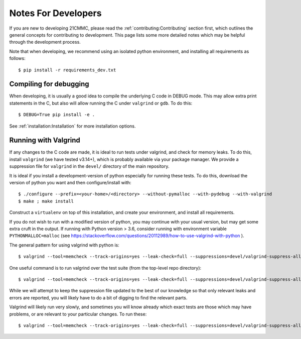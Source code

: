 ====================
Notes For Developers
====================

If you are new to developing 21CMMC, please read the :ref:`contributing:Contributing` section first, which outlines the general
concepts for contributing to development. This page lists some more detailed notes which may be helpful through the
development process.

Note that when developing, we recommend using an isolated python environment, and installing all requirements as follows::

$ pip install -r requirements_dev.txt

Compiling for debugging
-----------------------
When developing, it is usually a good idea to compile the underlying C code in DEBUG mode. This may allow extra print
statements in the C, but also will allow running the C under ``valgrind`` or ``gdb``. To do this::

$ DEBUG=True pip install -e .

See :ref:`installation:Installation` for more installation options.

Running with Valgrind
---------------------
If any changes to the C code are made, it is ideal to run tests under valgrind, and check for memory leaks. To do this,
install ``valgrind`` (we have tested v3.14+), which is probably available via your package manager. We provide a
suppression file for ``valgrind`` in the ``devel/`` directory of the main repository.

It is ideal if you install a development-version of python especially for running these tests. To do this, download
the version of python you want and then configure/install with::

$ ./configure --prefix=<your-home>/<directory> --without-pymalloc --with-pydebug --with-valgrind
$ make ; make install

Construct a ``virtualenv`` on top of this installation, and create your environment, and install all requirements.

If you do not wish to run with a modified version of python, you may continue with your usual version, but may get some
extra cruft in the output. If running with Python version > 3.6, consider running with environment variable
``PYTHONMALLOC=malloc`` (see https://stackoverflow.com/questions/20112989/how-to-use-valgrind-with-python ).

The general pattern for using valgrind with python is::

$ valgrind --tool=memcheck --track-origins=yes --leak-check=full --suppressions=devel/valgrind-suppress-all-but-c.supp <python script>

One useful command is to run valgrind over the test suite (from the top-level repo directory)::

$ valgrind --tool=memcheck --track-origins=yes --leak-check=full --suppressions=devel/valgrind-suppress-all-but-c.supp pytest

While we will attempt to keep the suppression file updated to the best of our knowledge so that only relevant leaks
and errors are reported, you will likely have to do a bit of digging to find the relevant parts.

Valgrind will likely run very slowly, and sometimes  you will know already which exact tests are those which may
have problems, or are relevant to your particular changes. To run these::

$ valgrind --tool=memcheck --track-origins=yes --leak-check=full --suppressions=devel/valgrind-suppress-all-but-c.supp pytest -v tests/<test_file>::<test_func>


